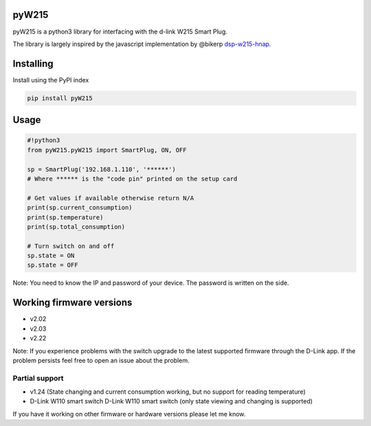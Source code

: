 pyW215
======

pyW215 is a python3 library for interfacing with the d-link W215 Smart
Plug.

The library is largely inspired by the javascript implementation by
@bikerp `dsp-w215-hnap`_.

Installing
==========
Install using the PyPI index

.. code:: bash

  pip install pyW215

Usage
=====

.. code:: python

   #!python3
   from pyW215.pyW215 import SmartPlug, ON, OFF

   sp = SmartPlug('192.168.1.110', '******')
   # Where ****** is the "code pin" printed on the setup card

   # Get values if available otherwise return N/A
   print(sp.current_consumption)
   print(sp.temperature)
   print(sp.total_consumption)

   # Turn switch on and off
   sp.state = ON
   sp.state = OFF

Note: You need to know the IP and password of your device. The password is written on the side.

Working firmware versions
=========================

-  v2.02
-  v2.03
-  v2.22

Note: If you experience problems with the switch upgrade to the latest supported firmware through the D-Link app. If the problem persists feel free to open an issue about the problem.

Partial support
---------------

-  v1.24 (State changing and current consumption working, but no support for reading temperature)
-  D-Link W110 smart switch D-Link W110 smart switch (only state viewing and changing is supported)

If you have it working on other firmware or hardware versions please let me know.

.. _dsp-w215-hnap: https://github.com/bikerp/dsp-w215-hnap
